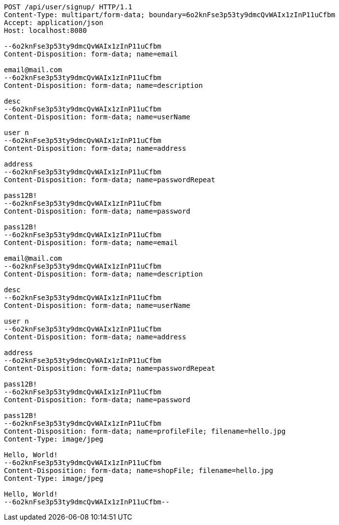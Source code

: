 [source,http,options="nowrap"]
----
POST /api/user/signup/ HTTP/1.1
Content-Type: multipart/form-data; boundary=6o2knFse3p53ty9dmcQvWAIx1zInP11uCfbm
Accept: application/json
Host: localhost:8080

--6o2knFse3p53ty9dmcQvWAIx1zInP11uCfbm
Content-Disposition: form-data; name=email

email@mail.com
--6o2knFse3p53ty9dmcQvWAIx1zInP11uCfbm
Content-Disposition: form-data; name=description

desc
--6o2knFse3p53ty9dmcQvWAIx1zInP11uCfbm
Content-Disposition: form-data; name=userName

user n
--6o2knFse3p53ty9dmcQvWAIx1zInP11uCfbm
Content-Disposition: form-data; name=address

address
--6o2knFse3p53ty9dmcQvWAIx1zInP11uCfbm
Content-Disposition: form-data; name=passwordRepeat

pass12B!
--6o2knFse3p53ty9dmcQvWAIx1zInP11uCfbm
Content-Disposition: form-data; name=password

pass12B!
--6o2knFse3p53ty9dmcQvWAIx1zInP11uCfbm
Content-Disposition: form-data; name=email

email@mail.com
--6o2knFse3p53ty9dmcQvWAIx1zInP11uCfbm
Content-Disposition: form-data; name=description

desc
--6o2knFse3p53ty9dmcQvWAIx1zInP11uCfbm
Content-Disposition: form-data; name=userName

user n
--6o2knFse3p53ty9dmcQvWAIx1zInP11uCfbm
Content-Disposition: form-data; name=address

address
--6o2knFse3p53ty9dmcQvWAIx1zInP11uCfbm
Content-Disposition: form-data; name=passwordRepeat

pass12B!
--6o2knFse3p53ty9dmcQvWAIx1zInP11uCfbm
Content-Disposition: form-data; name=password

pass12B!
--6o2knFse3p53ty9dmcQvWAIx1zInP11uCfbm
Content-Disposition: form-data; name=profileFile; filename=hello.jpg
Content-Type: image/jpeg

Hello, World!
--6o2knFse3p53ty9dmcQvWAIx1zInP11uCfbm
Content-Disposition: form-data; name=shopFile; filename=hello.jpg
Content-Type: image/jpeg

Hello, World!
--6o2knFse3p53ty9dmcQvWAIx1zInP11uCfbm--
----